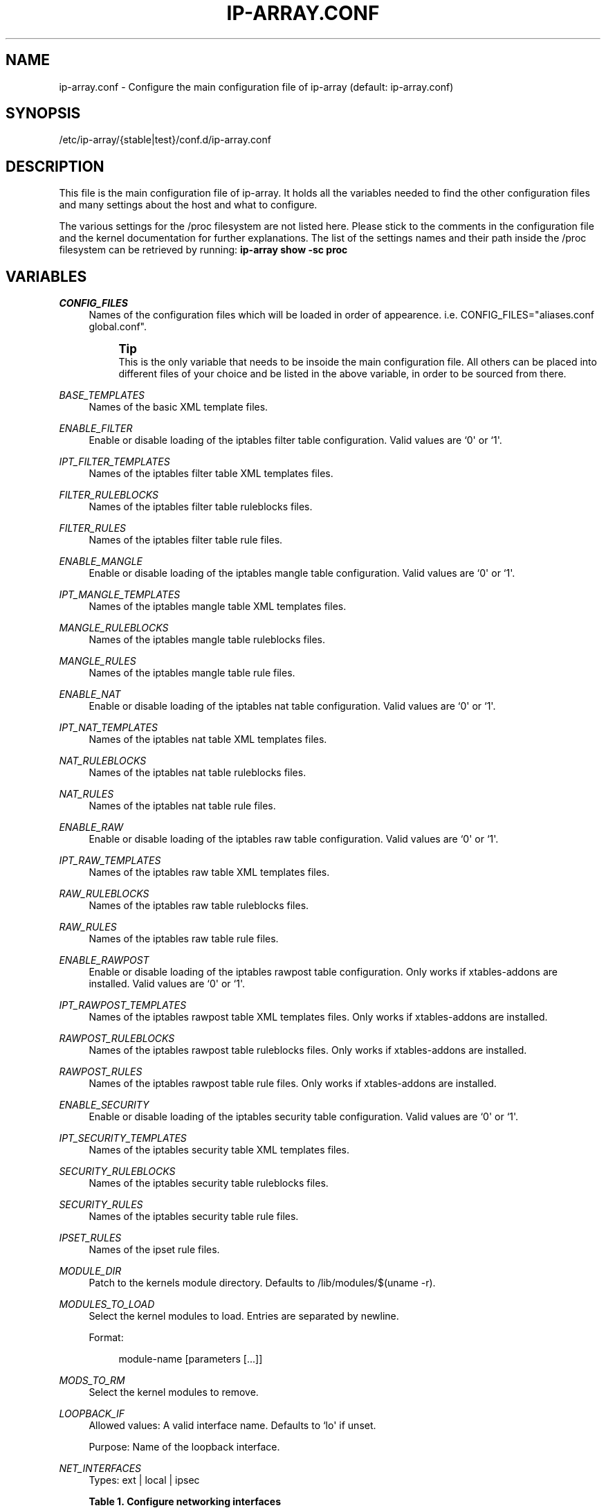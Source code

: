 '\" t
.\"     Title: ip-array.conf
.\"    Author: AllKind <AllKind@fastest.cc>
.\" Generator: DocBook XSL-NS Stylesheets v1.75.2 <http://docbook.sf.net/>
.\"      Date: 10/16/2014
.\"    Manual: ip-array 1.0
.\"    Source: ip-array 1.0
.\"  Language: English
.\"
.TH "IP\-ARRAY\&.CONF" "8" "10/16/2014" "ip-array 1.0" "ip\-array 1\&.0"
.\" -----------------------------------------------------------------
.\" * Define some portability stuff
.\" -----------------------------------------------------------------
.\" ~~~~~~~~~~~~~~~~~~~~~~~~~~~~~~~~~~~~~~~~~~~~~~~~~~~~~~~~~~~~~~~~~
.\" http://bugs.debian.org/507673
.\" http://lists.gnu.org/archive/html/groff/2009-02/msg00013.html
.\" ~~~~~~~~~~~~~~~~~~~~~~~~~~~~~~~~~~~~~~~~~~~~~~~~~~~~~~~~~~~~~~~~~
.ie \n(.g .ds Aq \(aq
.el       .ds Aq '
.\" -----------------------------------------------------------------
.\" * set default formatting
.\" -----------------------------------------------------------------
.\" disable hyphenation
.nh
.\" disable justification (adjust text to left margin only)
.ad l
.\" -----------------------------------------------------------------
.\" * MAIN CONTENT STARTS HERE *
.\" -----------------------------------------------------------------
.SH "NAME"
ip-array.conf \- Configure the main configuration file of ip\-array (default: ip\-array\&.conf)
.SH "SYNOPSIS"
.sp
.nf
/etc/ip\-array/{stable|test}/conf\&.d/ip\-array\&.conf
.fi
.SH "DESCRIPTION"
.PP
This file is the main configuration file of ip\-array\&. It holds all the variables needed to find the other configuration files and many settings about the host and what to configure\&.
.PP
The various settings for the /proc filesystem are not listed here\&. Please stick to the comments in the configuration file and the kernel documentation for further explanations\&. The list of the settings names and their path inside the /proc filesystem can be retrieved by running:
\fBip\-array show \-sc proc\fR
.SH "VARIABLES"
.PP
.PP
\fICONFIG_FILES\fR
.RS 4
Names of the configuration files which will be loaded in order of appearence\&. i\&.e\&. CONFIG_FILES="aliases\&.conf global\&.conf"\&.
.sp
.if n \{\
.sp
.\}
.RS 4
.it 1 an-trap
.nr an-no-space-flag 1
.nr an-break-flag 1
.br
.ps +1
\fBTip\fR
.ps -1
.br
This is the only variable that needs to be insoide the main configuration file\&. All others can be placed into different files of your choice and be listed in the above variable, in order to be sourced from there\&.
.sp .5v
.RE
.RE
.PP
\fIBASE_TEMPLATES\fR
.RS 4
Names of the basic XML template files\&.
.RE
.PP
\fIENABLE_FILTER\fR
.RS 4
Enable or disable loading of the iptables filter table configuration\&. Valid values are `0\*(Aq or `1\*(Aq\&.
.RE
.PP
\fIIPT_FILTER_TEMPLATES\fR
.RS 4
Names of the iptables filter table XML templates files\&.
.RE
.PP
\fIFILTER_RULEBLOCKS\fR
.RS 4
Names of the iptables filter table ruleblocks files\&.
.RE
.PP
\fIFILTER_RULES\fR
.RS 4
Names of the iptables filter table rule files\&.
.RE
.PP
\fIENABLE_MANGLE\fR
.RS 4
Enable or disable loading of the iptables mangle table configuration\&. Valid values are `0\*(Aq or `1\*(Aq\&.
.RE
.PP
\fIIPT_MANGLE_TEMPLATES\fR
.RS 4
Names of the iptables mangle table XML templates files\&.
.RE
.PP
\fIMANGLE_RULEBLOCKS\fR
.RS 4
Names of the iptables mangle table ruleblocks files\&.
.RE
.PP
\fIMANGLE_RULES\fR
.RS 4
Names of the iptables mangle table rule files\&.
.RE
.PP
\fIENABLE_NAT\fR
.RS 4
Enable or disable loading of the iptables nat table configuration\&. Valid values are `0\*(Aq or `1\*(Aq\&.
.RE
.PP
\fIIPT_NAT_TEMPLATES\fR
.RS 4
Names of the iptables nat table XML templates files\&.
.RE
.PP
\fINAT_RULEBLOCKS\fR
.RS 4
Names of the iptables nat table ruleblocks files\&.
.RE
.PP
\fINAT_RULES\fR
.RS 4
Names of the iptables nat table rule files\&.
.RE
.PP
\fIENABLE_RAW\fR
.RS 4
Enable or disable loading of the iptables raw table configuration\&. Valid values are `0\*(Aq or `1\*(Aq\&.
.RE
.PP
\fIIPT_RAW_TEMPLATES\fR
.RS 4
Names of the iptables raw table XML templates files\&.
.RE
.PP
\fIRAW_RULEBLOCKS\fR
.RS 4
Names of the iptables raw table ruleblocks files\&.
.RE
.PP
\fIRAW_RULES\fR
.RS 4
Names of the iptables raw table rule files\&.
.RE
.PP
\fIENABLE_RAWPOST\fR
.RS 4
Enable or disable loading of the iptables rawpost table configuration\&. Only works if xtables\-addons are installed\&. Valid values are `0\*(Aq or `1\*(Aq\&.
.RE
.PP
\fIIPT_RAWPOST_TEMPLATES\fR
.RS 4
Names of the iptables rawpost table XML templates files\&. Only works if xtables\-addons are installed\&.
.RE
.PP
\fIRAWPOST_RULEBLOCKS\fR
.RS 4
Names of the iptables rawpost table ruleblocks files\&. Only works if xtables\-addons are installed\&.
.RE
.PP
\fIRAWPOST_RULES\fR
.RS 4
Names of the iptables rawpost table rule files\&. Only works if xtables\-addons are installed\&.
.RE
.PP
\fIENABLE_SECURITY\fR
.RS 4
Enable or disable loading of the iptables security table configuration\&. Valid values are `0\*(Aq or `1\*(Aq\&.
.RE
.PP
\fIIPT_SECURITY_TEMPLATES\fR
.RS 4
Names of the iptables security table XML templates files\&.
.RE
.PP
\fISECURITY_RULEBLOCKS\fR
.RS 4
Names of the iptables security table ruleblocks files\&.
.RE
.PP
\fISECURITY_RULES\fR
.RS 4
Names of the iptables security table rule files\&.
.RE
.PP
\fIIPSET_RULES\fR
.RS 4
Names of the ipset rule files\&.
.RE
.PP
\fIMODULE_DIR\fR
.RS 4
Patch to the kernels module directory\&. Defaults to /lib/modules/$(uname \-r)\&.
.RE
.PP
\fIMODULES_TO_LOAD\fR
.RS 4
Select the kernel modules to load\&. Entries are separated by newline\&.
.sp
Format:
.sp
.if n \{\
.RS 4
.\}
.nf
module\-name [parameters [\&.\&.\&.]]
.fi
.if n \{\
.RE
.\}
.RE
.PP
\fIMODS_TO_RM\fR
.RS 4
Select the kernel modules to remove\&.
.RE
.PP
\fILOOPBACK_IF\fR
.RS 4
Allowed values: A valid interface name\&. Defaults to `lo\*(Aq if unset\&.
.sp
Purpose: Name of the loopback interface\&.
.RE
.PP
\fINET_INTERFACES\fR
.RS 4
Types: ext | local | ipsec
.PP
.B Table\ \&1.\ \&Configure networking interfaces
.sp -1n
.TS
allbox tab(:);
lB lB lB lB.
T{
Inteface name
T}:T{
Interface alias
T}:T{
Type[:ipsec]
T}:T{
Network name
T}
.T&
l l l l
l l l l
l l l l
l l l l
l l l l
l l l l.
T{
eth0
T}:T{
eth0
T}:T{
ext:ipsec
T}:T{
INET_CON_X
T}
T{
eth1
T}:T{
eth1
T}:T{
ext
T}:T{
INET_CON_Y
T}
T{
eth2
T}:T{
eth2
T}:T{
local
T}:T{
PRODUCTION
T}
T{
eth2
T}:T{
eth2:0
T}:T{
local
T}:T{
DEVELOPMENT
T}
T{
eth3
T}:T{
eth3
T}:T{
local
T}:T{
DMZ
T}
T{
ipsec0
T}:T{
ipsec0
T}:T{
ipsec
T}:T{
VPN_REMOTE_OFFICE
T}
.TE
.sp
.RE
.PP
\fISCRIPT_MAP\fR
.RS 4
The purpose of this variable is to configure which scripts will run at what startup mode\&.
.sp
The format is (newline separates entries):
.sp

.sp
.if n \{\
.RS 4
.\}
.nf
startup\-parameter\-name[,\&.\&.\&.] { prolog | epilog } script\-name { prolog | epilog } script\-name
.fi
.if n \{\
.RE
.\}
.sp
Example:
.sp
start,restart prolog my_start_prolog\-script epilog my_start_epilog\-script
.RE
.PP
\fIPOLICY_MAP\fR
.RS 4
The purpose of this variable is to configure the policy for buitin iptables chains\&.
.sp
The format is (newline separates entries):
.sp

.sp
.if n \{\
.RS 4
.\}
.nf
table chain policy
.fi
.if n \{\
.RE
.\}
.sp
Example:
.sp
filter INPUT DROP
.sp
filter OUTPUT ACCEPT
.RE
.PP
\fIALLOW_LOOPBACK\fR
.RS 4
Allow communication to and from the loopback interface\&. Valid values: `0\*(Aq or `1\*(Aq\&.
.RE
.PP
\fIADMIN_CONNECTION\fR
.RS 4
Define an administrative connection, which will be allowed under certain conditions\&. The conditions are:
.sp

.sp
.RS 4
.ie n \{\
\h'-04'\(bu\h'+03'\c
.\}
.el \{\
.sp -1
.IP \(bu 2.3
.\}
If the enviroment variable $SSH_CONNECTION is not available, otherwise those values will always be used\&.
.RE
.sp
.RS 4
.ie n \{\
\h'-04'\(bu\h'+03'\c
.\}
.el \{\
.sp -1
.IP \(bu 2.3
.\}
When IP\-Array enters lockdown mode in start mode\&.
.RE
.sp
.RS 4
.ie n \{\
\h'-04'\(bu\h'+03'\c
.\}
.el \{\
.sp -1
.IP \(bu 2.3
.\}
In restore mode, if ipset is used\&.
.RE
.sp
.RS 4
.ie n \{\
\h'-04'\(bu\h'+03'\c
.\}
.el \{\
.sp -1
.IP \(bu 2.3
.\}
In lockdown mode\&.
.RE
.sp
.RS 4
.ie n \{\
\h'-04'\(bu\h'+03'\c
.\}
.el \{\
.sp -1
.IP \(bu 2.3
.\}
On a fail condition (an error occured while applying a ruleset)\&.
.RE
.sp
The format is:
.sp
.if n \{\
.RS 4
.\}
.nf
admin_source\-IP local_destination\-IP local_destination\-port
.fi
.if n \{\
.RE
.\}
.RE
.PP
\fICHAIN_MAP\fR
.RS 4
The purpose of this variable is to create custom iptables chains\&.
.sp
The format is (newline separates entries):
.sp

.sp
.if n \{\
.RS 4
.\}
.nf
table chain\-name [\&.\&.\&.]
.fi
.if n \{\
.RE
.\}
.sp
Example:
.sp
filter chain1 chain2
.sp
mangle mchain1 mchain2
.RE
.PP
\fIJUMP_TREE\fR
.RS 4
The purpose of this variable is to create an automated jump tree of iptables chains\&.
.sp
The format is:
.sp

.sp
.if n \{\
.RS 4
.\}
.nf
{ none | interface | netname | netname+interface } { table\-name [\&.\&.\&.] | all }
.fi
.if n \{\
.RE
.\}
.sp
`none\*(Aq disables jump tree creation (undefined variable does the same)\&.
.sp
`interface\*(Aq means to create a jump tree categorised by interfaces\&.
.sp
`netname\*(Aq means to create a jump tree categorised by networks\&.
.sp
`netname+interface\*(Aq means to create a jump tree categorised by interfaces and their networks\&.
.sp
`table\*(Aq defines in which table the jump tree will be created\&. A value of `all\*(Aq will cause creation in all tables\&.
.sp
Examples:
.sp
JUMP_TREE="interface filter mangle"
.sp
JUMP_TREE="netname all"
.RE
.PP
\fIJUMP_TREE_CHAINS_CREATE_ALL\fR
.RS 4
Valid values: `0\*(Aq or `1\*(Aq\&.
.sp
Enable or disable automatic creation of all jump tree chains\&.
.RE
.PP
\fIREMOVE_EMPTY_CHAINS\fR
.RS 4
Valid values: `0\*(Aq or `1\*(Aq\&.
.sp
Remove empty chains after applying the ruleset\&.
.RE
.PP
\fIREMOVE_UNREF_CHAINS\fR
.RS 4
Valid values: `0\*(Aq or `1\*(Aq\&.
.sp
Remove unreferenced chains after applying the ruleset\&.
.RE
.PP
\fIKNOWN_TRAFFIC_MAP\fR
.RS 4
This allows to define which and where the rules are created, which deal with the return traffic identified by the connection tracker\&. The format is (newline separates entries):
.sp
.if n \{\
.RS 4
.\}
.nf
chain [ state ] [ top | bottom ]
.fi
.if n \{\
.RE
.\}
.sp
state can be either E, R or ER (ESTABLESHED, RELATED or ESTABLISHED and RELATED)\&. top or bottom define wheter the rule should be placed on top or bottom of the rule stack\&.
.RE
.PP
\fIREVERSE_INPUT_RULES_REQUIRED\fR
.RS 4
Valid values: `0\*(Aq or `1\*(Aq\&.
.sp
In a ruleblock which uses a template definition that uses the reverse (return) mode to generate bidirectional rules, define if those are needed (i\&.e\&.
\fIKNOWN_TRAFFIC_MAP\fR
is not used)\&. This applies to traffic entering the INPUT chain\&.
.RE
.PP
\fIREVERSE_FORWARD_RULES_REQUIRED\fR
.RS 4
Valid values: `0\*(Aq or `1\*(Aq\&.
.sp
In a ruleblock which uses a template definition that uses the reverse (return) mode to generate bidirectional rules, define if those are needed (i\&.e\&.
\fIKNOWN_TRAFFIC_MAP\fR
is not used)\&. This applies to traffic entering the FORWARD chain\&.
.RE
.PP
\fIFINAL_RULE_MAP\fR
.RS 4
Define a terminating rule for custom or builtin chains\&. Format:
.sp
.if n \{\
.RS 4
.\}
.nf
chain action [ limit:burst:value ] ] [ log\-level ] [ log\-options ]
.fi
.if n \{\
.RE
.\}
.sp
chain = the name of the chain\&. action = the target\&. See the help of the iptables arguments for the other entries (\fBip\-array show \-sc ipt_args:limit,log\-level,log\-options\fR)\&.
.RE
.PP
\fILOG_INVALID\fR
.RS 4
Valid values: `0\*(Aq or `1\*(Aq\&.
.sp
Log packets in invalid state\&. The logging options are defined with the global log options\&.
.RE
.PP
\fIBLOCK_INVALID\fR
.RS 4
Valid values: `0\*(Aq or `1\*(Aq\&.
.sp
Drop packets in invalid state\&.
.RE
.PP
\fILOG_ILLEGAL\fR
.RS 4
Valid values: `0\*(Aq or `1\*(Aq\&.
.sp
Log illegal TCP packets\&. The logging options are defined with the global log options\&.
.RE
.PP
\fIBLOCK_ILLEGAL\fR
.RS 4
Valid values: `0\*(Aq or `1\*(Aq\&.
.sp
Drop illegal TCP packets\&.
.RE
.PP
\fILAN_FTP\fR
.RS 4
Select LAN interface from where FTP traffic is permitted\&. Format (newline separates entries):
.sp
.if n \{\
.RS 4
.\}
.nf
lan\-interface[:external\-interface][:active|passive] [\&.\&.\&.]
.fi
.if n \{\
.RE
.\}
.sp
i\&.e\&.
eth1:eth0:active
or
eth2
or
eth1::passive
.RE
.PP
\fIAUTO_PROV_DNS\fR
.RS 4
Valid values: `0\*(Aq or `1\*(Aq\&.
.sp
Allow DNS (udp and tcp) traffic from nameservers inside one or more local networks to ISP nameservers\&. Needs the
\fILAN_NS\fR
and
\fIISP_NS\fR
variables to be defined\&.
.RE
.PP
\fILAN_NS\fR
.RS 4
Purpose: Define name servers (DNS) that are part of a local area network\&.
.PP
.B Table\ \&2.\ \&Local (LAN) name servers
.sp -1n
.TS
allbox tab(:);
lB lB lB.
T{
Network name
T}:T{
Name server IP address
T}:T{
[Name server MAC address]
T}
.T&
l l l
l l l.
T{
DMZ
T}:T{
10\&.11\&.11\&.11
T}:T{
AA:BB:CC:DD:EE:FF
T}
T{
DMZ
T}:T{
10\&.11\&.11\&.12
T}:T{
\ \&
T}
.TE
.sp
.RE
.PP
\fIISP_NS\fR
.RS 4
Purpose: Define the Internet service provider name servers (DNS), for each local area network\&.
.PP
.B Table\ \&3.\ \&ISP name servers
.sp -1n
.TS
allbox tab(:);
lB lB lB.
T{
Network name
T}:T{
ISP name server IP address[,\&.\&.\&.]
T}:T{
[External network interface]
T}
.T&
l l l
l l l.
T{
PRODUCTION
T}:T{
123\&.12\&.12\&.22,123\&.12\&.12\&.23
T}:T{
eth1
T}
T{
DEVELOPMENT
T}:T{
124\&.13\&.13\&.23,124\&.13\&.13\&.24
T}:T{
\ \&
T}
.TE
.sp
.RE
.PP
\fIAUTO_ISP_SMTP\fR
.RS 4
Valid values: `0\*(Aq or `1\*(Aq\&.
.sp
Allow SMTP traffic from inside one or more local networks to SMTP mailservers\&. Needs the
\fIISP_SMTP\fR
variable to be defined\&.
.PP
.B Table\ \&4.\ \&ISP SMTP servers
.sp -1n
.TS
allbox tab(:);
lB lB lB.
T{
Network name
T}:T{
ISP mail server IP address[,\&.\&.\&.]
T}:T{
[External network name]
T}
.T&
l l l
l l l
l l l.
T{
PRODUCTION
T}:T{
123\&.12\&.12\&.90,123\&.12\&.12\&.91
T}:T{
INET_CON_ISP_X
T}
T{
DEVELOPMENT
T}:T{
125\&.25\&.25\&.5,125\&.25\&.25\&.6
T}:T{
INET_CON_ISP_Y
T}
T{
DMZ
T}:T{
126\&.26\&.26\&.6,128\&.28\&.28\&.8
T}:T{
\ \&
T}
.TE
.sp
.RE
.PP
\fIRESTRICT_OUTPUT\fR
.RS 4
Valid values: `0\*(Aq, `1, \(aaIFBOUND\*(Aq or `IPBOUND\*(Aq\&.
.sp
If the policy for the OUTPUT chain is set to DROP, additional allow rules may be applied\&. A value of `1\*(Aq will allow other configurations like allow rules for local name or time servers\&. A value of \(aaIFBOUND\*(Aq will create OUTPUT allow rules per interface i\&.e\&.
\-A OUTPUT \-o eth0 \-j ACCEPT\&. While setting it to `IPBOUND\*(Aq will cause creation of one allow rule per IP address configure on each interface\&.
.RE
.PP
\fIREST_OUT_DNS_ALLOW\fR
.RS 4
Valid values: `0\*(Aq or `1\*(Aq\&.
.sp
If
\fIRESTRICT_OUTPUT\fR
is set to `1\*(Aq and the policy of the OUTPUT chain is DROP, then rules will be created to allow localhost to nameservers traffic \&.
.RE
.PP
\fILOCAL_NS\fR
.RS 4
Purpose: Define name servers (DNS) of the local system (most likely those configured in
/etc/resolv\&.conf\&.
.sp
If set to `auto\*(Aq, then IP\-Array will try to read the nameservers from
/etc/resolv\&.conf\&. Otherwise the following formatting is used:
.PP
.B Table\ \&5.\ \&Local name servers (resolv.conf)
.sp -1n
.TS
allbox tab(:);
lB lB.
T{
Name server IP address
T}:T{
[External network name]
T}
.T&
l l
l l.
T{
123\&.12\&.12\&.22,123\&.12\&.12\&.23
T}:T{
INET_CON_ISP_X
T}
T{
124\&.13\&.13\&.23,124\&.13\&.13\&.24
T}:T{
\ \&
T}
.TE
.sp
.RE
.PP
\fIREST_OUT_NTP_ALLOW\fR
.RS 4
Valid values: `0\*(Aq or `1\*(Aq\&.
.sp
If
\fIRESTRICT_OUTPUT\fR
is set to `1\*(Aq and the policy of the OUTPUT chain is DROP, then rules will be created to allow localhost to time servers traffic \&.
.RE
.PP
\fITIME_SERVERS\fR
.RS 4
Purpose: Define time service request (NTP) of the local system\&.
.sp
If set to `auto\*(Aq, then IP\-Array will try to read the ntp servers from
/etc/ntp\&.conf\&. Note that host names are not supported! Otherwise the following formatting is used:
.PP
.B Table\ \&6.\ \&Local NTP servers
.sp -1n
.TS
allbox tab(:);
lB lB.
T{
NTP server IP address[,\&.\&.\&.]
T}:T{
[External network name]
T}
.T&
l l
l l.
T{
11\&.12\&.13\&.14,12\&.13\&.14\&.15
T}:T{
INET_CON_ISP_X
T}
T{
99\&.99\&.99\&.9,99\&.99\&.99\&.10
T}:T{
\ \&
T}
.TE
.sp
.RE
.PP
\fIREST_OUT_LAN_ALLOW\fR
.RS 4
Valid values "lan\-interface [\&.\&.\&.]"
.sp
If
\fIRESTRICT_OUTPUT\fR
is set to `1\*(Aq and the policy of the OUTPUT chain is DROP, then rules will be created to allow traffic to the subnets configured \&.
.RE
.PP
\fIREST_ALLOW_RELATED\fR
.RS 4
Valid values: `0\*(Aq or `1\*(Aq\&.
.sp
If
\fIRESTRICT_OUTPUT\fR
is set to `IFBOUND\*(Aq or \(aaIPBOUND\*(Aq and the policy of the OUTPUT chain is DROP, setting this variable to `0\*(Aq will allow only traffic in ESTABLISHED state, while setting it to `1\*(Aq will allow traffic in ESTABLISHED and RELATED state\&.
.RE
.PP
\fIREJECT_AUTH\fR
.RS 4
Reject auth (port 113) traffic on listed interfaces\&. Example:
REJECT_AUTH="eth0 eth1"
.RE
.PP
\fIDROP_NETBIOS\fR
.RS 4
Drop NetBios (Microsoft) broadcasts to the listed interfaces\&. Allowed values are interface\-names or network names\&.
.RE
.PP
\fIDROP_DHCP\fR
.RS 4
Drop DHCP broadcasts to certain interfaces\&. Allowed values are interface\-names\&.
.RE
.PP
\fIDROP_UPNP\fR
.RS 4
Drop UPNP broadcasts to certain interfaces\&. Allowed values are interface\-names\&.
.RE
.PP
\fILOG_PREFIX\fR
.RS 4
A prefix for iptables log entries\&..if n \{\
.sp
.\}
.RS 4
.it 1 an-trap
.nr an-no-space-flag 1
.nr an-break-flag 1
.br
.ps +1
\fBTip\fR
.ps -1
.br
Use a short value, log entries have a limited lenght\&.
.sp .5v
.RE
.RE
.PP
\fIGLOBAL_LOGLIMIT\fR
.RS 4
An iptables logging limit parameter that will be used globally, wherever it\*(Aqs not specified / requested differently\&. Defaults to 1/s (1 per second)\&.
.RE
.PP
\fIGLOBAL_BURSTLIMIT\fR
.RS 4
An iptables logging limit\-burst parameter that will be used globally, wherever it\*(Aqs not specified / requested differently\&. Defaults to `3\*(Aq\&.
.RE
.PP
\fIGLOBAL_LOGLEVL\fR
.RS 4
Valid values are: alert, crit, debug, emerg, err, info, notice and warning\&. Defaults to `info\*(Aq\&.
.sp
An iptables logging loglevel parameter that will be used globally, wherever it\*(Aqs not specified / requested differently\&.
.RE
.PP
\fIENABLE_IPSEC\fR
.RS 4
Valid values: `0\*(Aq or `1\*(Aq\&.
.sp
Enable or disable the IPSEC rules\&.
.RE
.PP
\fIALLOW_ALL_BRANCH\fR
.RS 4
Valid values: `0\*(Aq or `1\*(Aq\&.
.sp
Allow all traffic between all VPN branches\&.
.RE
.PP
\fILOCAL_BRANCH\fR
.RS 4
Allowed values: Characters of class [:word:] (alphanumeric and the `_\*(Aq (underline) character)\&.
.sp
Purpose: Set name of the local VPN branch\&.
.RE
.PP
\fIIPSEC_RULES\fR
.RS 4
The IPSEC rule files\&.
.RE
.PP
\fIVPN_MAP\fR
.RS 4
This variable holds the vpn branch data\&.
.sp
The VPN_MAP variable is structured as follows (example data provided):
.PP
.B Table\ \&7.\ \&VPN_MAP structure
.sp -1n
.TS
allbox tab(:);
lB lB lB lB.
T{
Branch name
T}:T{
External IP address
T}:T{
LAN address/mask
T}:T{
LAN interface IP address
T}
.T&
l l l l
l l l l
l l l l.
T{
local_branch
T}:T{
188\&.88\&.88\&.8
T}:T{
192\&.168\&.1\&.0/24
T}:T{
192\&.168\&.1\&.1
T}
T{
remote_branch_01
T}:T{
177\&.77\&.77\&.7
T}:T{
10\&.1\&.1\&.0/24
T}:T{
10\&.1\&.1\&.1
T}
T{
remote_branch_02
T}:T{
166\&.66\&.66\&.6
T}:T{
172\&.16\&.1\&.0/24
T}:T{
172\&.16\&.1\&.1
T}
.TE
.sp
.RE
.PP
\fIENABLE_TC_SHAPING\fR
.RS 4
Valid values: `0\*(Aq or `1\*(Aq\&.
.sp
Enable or disable traffic shaping rules\&.
.RE
.PP
\fITC_MARK_RULES\fR
.RS 4
Files holding the iptables MARK and CLASSIFY rules for the traffic shaping\&.
.RE
.PP
\fIOUTPUT_BULK\fR
.RS 4
Formatting:
.sp
.if n \{\
.RS 4
.\}
.nf
output\-interface:mark [\&.\&.\&.]
.fi
.if n \{\
.RE
.\}
.sp
Put the matching packets into the output bulk queue disc\&.
.RE
.PP
\fIFORWARD_BULK\fR
.RS 4
Formatting:
.sp
.if n \{\
.RS 4
.\}
.nf
input\-interface,output\-interface:mark [\&.\&.\&.]
.fi
.if n \{\
.RE
.\}
.sp
Put the matching packets into the forward bulk queue disc\&.
.RE
.PP
\fIPRIORITIZE_SYN\fR
.RS 4
Valid values: `0\*(Aq or `1\*(Aq\&.
.sp
Prioritize TCP SYN packets in traffic shaping\&.
.RE
.PP
\fIEXIT_ON_ERROR\fR
.RS 4
Valid values: `0\*(Aq or `1\*(Aq\&.
.sp
If enabled, IP\-Array will exit on all error conditions (configuration, comand apply errors, etc\&.)\&. Otherwise it will continue and will only exit on hard errors\&.
.RE
.PP
\fIRULE_PLACEHOLDER\fR
.RS 4
Valid values: `_\*(Aq (underscore), `\-\*(Aq (dash), `\&.\*(Aq (dot), `,\*(Aq (comma)\&. Defaults to `_\*(Aq (underscore)\&.
.sp
If a rule entry in a ruleblock will not be set, use this character as placeholder\&.
.RE
.PP
\fIUSE_M_CONNTRACK\fR
.RS 4
Valid values: `0\*(Aq or `1\*(Aq\&.
.sp
Always use the iptables match extension conntrack in favour of the state match\&.
.RE
.PP
\fINFACCT_OBJ_MAP\fR
.RS 4
Netfilter accounting objects (nfacct)
.sp
Format:
.sp
.if n \{\
.RS 4
.\}
.nf
nfacct\-name [\&.\&.\&.]
.fi
.if n \{\
.RE
.\}
.RE
.SH "SEE ALSO"
.PP

\fBip-array\fR(8),
\fBip-array_defaults.conf\fR(8),
\fBip-array_ruleblocks\fR(5),
\fBip-array_rulefiles\fR(5),
\fBip-array_templates\fR(5)
.SH "AUTHOR"
.PP
\fBAllKind\fR <\&AllKind@fastest\&.cc\&>
.RS 4
Some guy infront of a screen\&.
.RE
.RS 4
Thanks go to the open source community\&.
.RE
